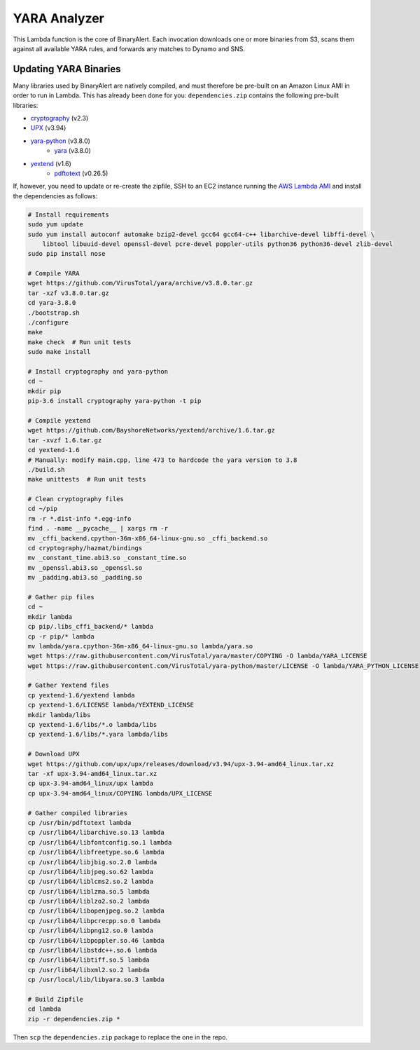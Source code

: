 YARA Analyzer
=============
This Lambda function is the core of BinaryAlert. Each invocation downloads one or more binaries from
S3, scans them against all available YARA rules, and forwards any matches to Dynamo and SNS.


Updating YARA Binaries
----------------------
Many libraries used by BinaryAlert are natively compiled, and must therefore be pre-built on an
Amazon Linux AMI in order to run in Lambda. This has already been done for you:
``dependencies.zip`` contains the following pre-built libraries:

- `cryptography <https://cryptography.io>`_ (v2.3)
- `UPX <https://github.com/upx/upx>`_ (v3.94)
- `yara-python <https://github.com/VirusTotal/yara-python>`_ (v3.8.0)
    - `yara <https://github.com/VirusTotal/yara>`_ (v3.8.0)
- `yextend <https://github.com/BayshoreNetworks/yextend>`_ (v1.6)
    - `pdftotext <https://poppler.freedesktop.org/>`_ (v0.26.5)

If, however, you need to update or re-create the zipfile, SSH to an EC2 instance running the
`AWS Lambda AMI <http://docs.aws.amazon.com/lambda/latest/dg/current-supported-versions.html>`_
and install the dependencies as follows:

.. code-block:: bash

    # Install requirements
    sudo yum update
    sudo yum install autoconf automake bzip2-devel gcc64 gcc64-c++ libarchive-devel libffi-devel \
        libtool libuuid-devel openssl-devel pcre-devel poppler-utils python36 python36-devel zlib-devel
    sudo pip install nose

    # Compile YARA
    wget https://github.com/VirusTotal/yara/archive/v3.8.0.tar.gz
    tar -xzf v3.8.0.tar.gz
    cd yara-3.8.0
    ./bootstrap.sh
    ./configure
    make
    make check  # Run unit tests
    sudo make install

    # Install cryptography and yara-python
    cd ~
    mkdir pip
    pip-3.6 install cryptography yara-python -t pip

    # Compile yextend
    wget https://github.com/BayshoreNetworks/yextend/archive/1.6.tar.gz
    tar -xvzf 1.6.tar.gz
    cd yextend-1.6
    # Manually: modify main.cpp, line 473 to hardcode the yara version to 3.8
    ./build.sh
    make unittests  # Run unit tests

    # Clean cryptography files
    cd ~/pip
    rm -r *.dist-info *.egg-info
    find . -name __pycache__ | xargs rm -r
    mv _cffi_backend.cpython-36m-x86_64-linux-gnu.so _cffi_backend.so
    cd cryptography/hazmat/bindings
    mv _constant_time.abi3.so _constant_time.so
    mv _openssl.abi3.so _openssl.so
    mv _padding.abi3.so _padding.so

    # Gather pip files
    cd ~
    mkdir lambda
    cp pip/.libs_cffi_backend/* lambda
    cp -r pip/* lambda
    mv lambda/yara.cpython-36m-x86_64-linux-gnu.so lambda/yara.so
    wget https://raw.githubusercontent.com/VirusTotal/yara/master/COPYING -O lambda/YARA_LICENSE
    wget https://raw.githubusercontent.com/VirusTotal/yara-python/master/LICENSE -O lambda/YARA_PYTHON_LICENSE

    # Gather Yextend files
    cp yextend-1.6/yextend lambda
    cp yextend-1.6/LICENSE lambda/YEXTEND_LICENSE
    mkdir lambda/libs
    cp yextend-1.6/libs/*.o lambda/libs
    cp yextend-1.6/libs/*.yara lambda/libs

    # Download UPX
    wget https://github.com/upx/upx/releases/download/v3.94/upx-3.94-amd64_linux.tar.xz
    tar -xf upx-3.94-amd64_linux.tar.xz
    cp upx-3.94-amd64_linux/upx lambda
    cp upx-3.94-amd64_linux/COPYING lambda/UPX_LICENSE

    # Gather compiled libraries
    cp /usr/bin/pdftotext lambda
    cp /usr/lib64/libarchive.so.13 lambda
    cp /usr/lib64/libfontconfig.so.1 lambda
    cp /usr/lib64/libfreetype.so.6 lambda
    cp /usr/lib64/libjbig.so.2.0 lambda
    cp /usr/lib64/libjpeg.so.62 lambda
    cp /usr/lib64/liblcms2.so.2 lambda
    cp /usr/lib64/liblzma.so.5 lambda
    cp /usr/lib64/liblzo2.so.2 lambda
    cp /usr/lib64/libopenjpeg.so.2 lambda
    cp /usr/lib64/libpcrecpp.so.0 lambda
    cp /usr/lib64/libpng12.so.0 lambda
    cp /usr/lib64/libpoppler.so.46 lambda
    cp /usr/lib64/libstdc++.so.6 lambda
    cp /usr/lib64/libtiff.so.5 lambda
    cp /usr/lib64/libxml2.so.2 lambda
    cp /usr/local/lib/libyara.so.3 lambda

    # Build Zipfile
    cd lambda
    zip -r dependencies.zip *


Then ``scp`` the ``dependencies.zip`` package to replace the one in the repo.